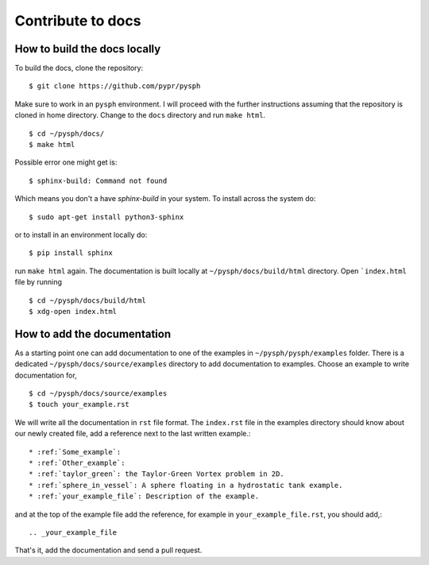 .. _how_to_write_docs:

Contribute to docs
==================

How to build the docs locally
~~~~~~~~~~~~~~~~~~~~~~~~~~~~~~~~~

To build the docs, clone the repository::

   $ git clone https://github.com/pypr/pysph

Make sure to work in an ``pysph`` environment. I will proceed with the further
instructions assuming that the repository is cloned in home directory. Change to
the ``docs`` directory and run ``make html``. ::

   $ cd ~/pysph/docs/
   $ make html


Possible error one might get is::

   $ sphinx-build: Command not found

Which means you don't a have `sphinx-build` in your system. To install across
the system do::

   $ sudo apt-get install python3-sphinx


or to install in an environment locally do::

   $ pip install sphinx

run ``make html`` again. The documentation is built locally at
``~/pysph/docs/build/html`` directory. Open ```index.html`` file by running ::

   $ cd ~/pysph/docs/build/html
   $ xdg-open index.html



How to add the documentation
~~~~~~~~~~~~~~~~~~~~~~~~~~~~~~~~~

As a starting point one can add documentation to one of the examples in
``~/pysph/pysph/examples`` folder. There is a dedicated
``~/pysph/docs/source/examples`` directory to add documentation to examples.
Choose an example to write documentation for, ::

   $ cd ~/pysph/docs/source/examples
   $ touch your_example.rst

We will write all the documentation in ``rst`` file format. The ``index.rst``
file in the examples directory should know about our newly created file, add a
reference next to the last written example.::

   * :ref:`Some_example`:
   * :ref:`Other_example`:
   * :ref:`taylor_green`: the Taylor-Green Vortex problem in 2D.
   * :ref:`sphere_in_vessel`: A sphere floating in a hydrostatic tank example.
   * :ref:`your_example_file`: Description of the example.

and at the top of the example file add the reference, for example in
``your_example_file.rst``, you should add,::

   .. _your_example_file


That's it, add the documentation and send a pull request.
